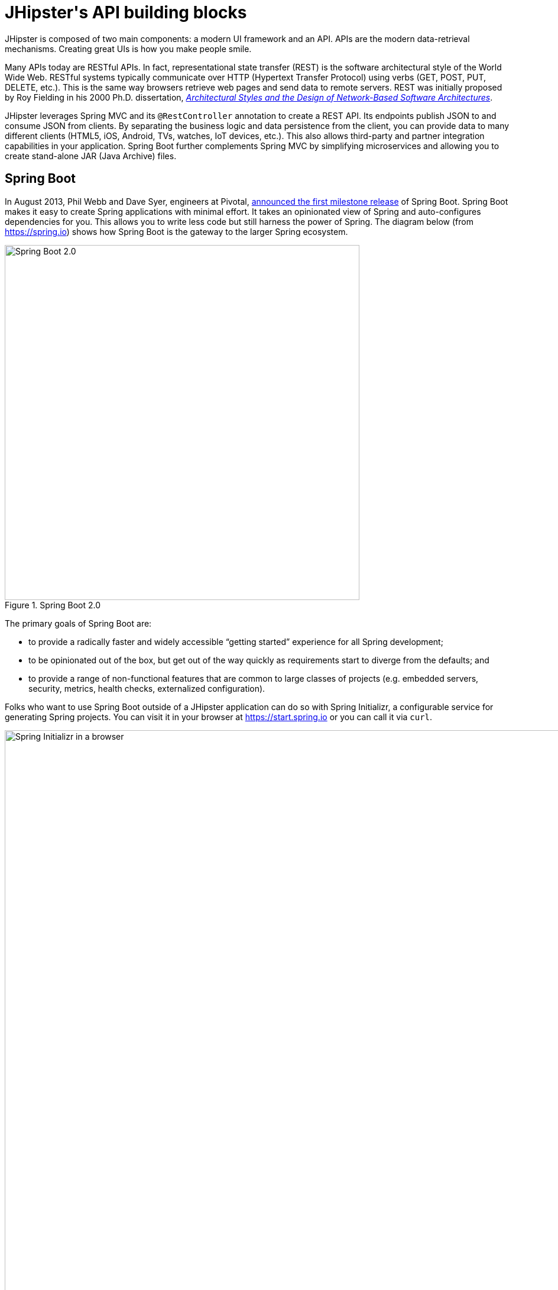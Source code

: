 [[jhipsters-api-building-blocks]]
= JHipster\'s API building blocks

JHipster is composed of two main components: a modern UI framework and an API. APIs are the modern data-retrieval mechanisms. Creating great UIs is how you make people smile.

Many APIs today are RESTful APIs. In fact, representational state transfer (REST) is the software architectural style of the World Wide Web. RESTful systems typically communicate over HTTP (Hypertext Transfer Protocol) using verbs (GET, POST, PUT, DELETE, etc.). This is the same way browsers retrieve web pages and send data to remote servers. REST was initially proposed by Roy Fielding in his 2000 Ph.D. dissertation, http://www.ics.uci.edu/~fielding/pubs/dissertation/rest_arch_style.htm[_Architectural Styles and the Design of Network-Based Software Architectures_].

JHipster leverages Spring MVC and its `@RestController` annotation to create a REST API. Its endpoints publish JSON to and consume JSON from clients. By separating the business logic and data persistence from the client, you can provide data to many different clients (HTML5, iOS, Android, TVs, watches, IoT devices, etc.). This also allows third-party and partner integration capabilities in your application. Spring Boot further complements Spring MVC by simplifying microservices and allowing you to create stand-alone JAR (Java Archive) files.

== Spring Boot

In August 2013, Phil Webb and Dave Syer, engineers at Pivotal, https://spring.io/blog/2013/08/06/spring-boot-simplifying-spring-for-everyone[announced the first milestone release] of Spring Boot. Spring Boot makes it easy to create Spring applications with minimal effort. It takes an opinionated view of Spring and auto-configures dependencies for you. This allows you to write less code but still harness the power of Spring. The diagram below (from https://spring.io) shows how Spring Boot is the gateway to the larger Spring ecosystem.

[[img-spring-boot-diagram]]
.Spring Boot 2.0
image::chapter4/diagram-boot-reactor.svg[Spring Boot 2.0, 600, scaledwidth=100%, align=center]

The primary goals of Spring Boot are:

* to provide a radically faster and widely accessible "`getting started`" experience for all Spring development;
* to be opinionated out of the box, but get out of the way quickly as requirements start to diverge from the defaults; and
* to provide a range of non-functional features that are common to large classes of projects (e.g. embedded servers, security, metrics, health checks, externalized configuration).

Folks who want to use Spring Boot outside of a JHipster application can do so with Spring Initializr, a configurable service for generating Spring projects. You can visit it in your browser at https://start.spring.io or you can call it via `curl`.

[[img-spring-initializr-web]]
.Spring Initializr in a browser
image::chapter4/spring-initializr-web.png[Spring Initializr in a browser, 1247, scaledwidth=100%]

[[img-spring-initializr-curl]]
.Spring Initializr via `curl`
image::chapter4/spring-initializr-curl.png[Spring Initializr via `curl`, 1354, scaledwidth=100%]

Spring Initializr is an Apache 2.0-licensed open-source project that you install and customize to generate Spring projects for your company or team. You can find it on GitHub at https://github.com/spring-io/initializr[https://github.com/spring-io/initializr].

Spring Initializr is also available in the Eclipse-based https://spring.io/tools/sts[Spring Tool Suite] (STS) and https://www.jetbrains.com/idea/[IntelliJ IDEA].

.Spring CLI
****
You can also download and install the Spring CLI (also called the Spring Boot CLI). The easiest way to install it is with http://sdkman.io/[SDKMAN!].

----
curl -s "https://get.sdkman.io" | bash
sdk install springboot
----

Spring CLI is best used for rapid prototyping: when you want to show someone how to do something very quickly, with code you'll likely throw away when you're done. For example, if you want to create a "`Hello World`" web application in Groovy, you can do it with seven lines of code.

[source,groovy]
.hello.groovy
----
@RestController
class WebApplication {
    @RequestMapping("/")
    String home() {
        "Hello World!"
    }
}
----

To compile and run this application, simply type:

----
spring run hello.groovy
----

After running this command, you can see the application at http://localhost:8080. For more information about the Spring CLI, see the http://docs.spring.io/spring-boot/docs/current/reference/html/cli-using-the-cli.html[Spring Boot documentation].
****

To show you how to create a simple application with Spring Boot, go to https://start.spring.io[https://start.spring.io] and select `Web`, `JPA`, `H2`, and `Actuator` as project dependencies. Click "`Generate Project`" to download a .zip file for your project. Extract it on your hard drive and import it into your favorite IDE.

This project has only a few files in it, as you can see by running the `tree` command (on *nix).

----
.
├── mvnw
├── mvnw.cmd
├── pom.xml
└── src
    ├── main
    │   ├── java
    │   │   └── com
    │   │       └── example
    │   │           └── demo
    │   │               └── DemoApplication.java
    │   └── resources
    │       ├── application.properties
    │       ├── static
    │       └── templates
    └── test
        └── java
            └── com
                └── example
                    └── demo
                        └── DemoApplicationTests.java

14 directories, 6 files
----

`DemoApplication.java` is the heart of this application; the file and class name are not relevant. What is relevant is the `@SpringBootApplication` annotation and the class's `public static void main` method.

[source,java]
.src/main/java/com/example/demo/DemoApplication.java
----
package com.example.demo;

import org.springframework.boot.SpringApplication;
import org.springframework.boot.autoconfigure.SpringBootApplication;

@SpringBootApplication
public class DemoApplication {

    public static void main(String[] args) {
        SpringApplication.run(DemoApplication.class, args);
    }
}
----

For this application, you'll create an entity, a JPA repository, and a REST endpoint to show data in the browser. To create an entity, add the following code to the `DemoApplication.java` file, outside of the `DemoApplication` class.

[source,java]
.src/main/java/demo/com/example/demo/DemoApplication.java
----
import javax.persistence.Entity;
import javax.persistence.GeneratedValue;
import javax.persistence.Id;
...

@Entity
class Blog {

    @Id
    @GeneratedValue
    private Long id;
    private String name;

    public Long getId() {
        return id;
    }

    public void setId(Long id) {
        this.id = id;
    }

    public String getName() {
        return name;
    }

    public void setName(String name) {
        this.name = name;
    }

    @Override
    public String toString() {
        return "Blog{" +
                "id=" + id +
                ", name='" + name + '\'' +
                '}';
    }
}
----

In the same file, add a `BlogRepository` interface that extends `JpaRepository`. Spring Data JPA makes it really easy to create a CRUD repository for an entity. It automatically creates for you the implementation that talks to the underlying datastore.

[source,java]
.src/main/java/com/example/demo/DemoApplication.java
----
import org.springframework.data.jpa.repository.JpaRepository;
....

interface BlogRepository extends JpaRepository<Blog, Long> {}
----

Define a `CommandLineRunner` that injects this repository and prints out all the data that's found by calling its `findAll()` method. `CommandLineRunner` is an interface that's used to indicate that a bean should run when it is contained within a http://docs.spring.io/spring-boot/docs/current/api/org/springframework/boot/SpringApplication.html[`SpringApplication`].

[source,java]
.src/main/java/com/example/demo/DemoApplication.java
----
import org.springframework.boot.CommandLineRunner;
import org.springframework.stereotype.Component;

...

@Component
class BlogCommandLineRunner implements CommandLineRunner {

    private BlogRepository repository;

    public BlogCommandLineRunner(BlogRepository repository) {
        this.repository = repository;
    }

    @Override
    public void run(String... strings) throws Exception {
        System.out.println(repository.findAll());
    }
}
----

NOTE: Spring 4.3 added https://spring.io/blog/2016/03/04/core-container-refinements-in-spring-framework-4-3[implicit constructor injection], eliminating the need for an `@Autowired` annotation.

To provide default data, create `src/main/resources/data.sql` and add a couple of SQL statements to insert data.

[source,sql]
.src/main/resources/data.sql
----
insert into blog (name) values ('First');
insert into blog (name) values ('Second');
----

Start your application with `mvn spring-boot:run` (or right-click -> "`Run in your IDE`") and you should see this default data show up in your logs.

----
2017-08-31 23:09:27.436  INFO 67327 --- [           main] s.b.c.e.t.TomcatEmbeddedServletContainer : Tomcat started on port(s): 8080 (http)
2017-08-31 23:09:27.470  INFO 67327 --- [           main] o.h.h.i.QueryTranslatorFactoryInitiator  : HHH000397: Using ASTQueryTranslatorFactory
[Blog{id=1, name='First'}, Blog{id=2, name='Second'}]
2017-08-31 23:09:27.549  INFO 67327 --- [           main] com.example.demo.DemoApplication         : Started DemoApplication in 3.924 seconds (JVM running for 4.492)
----

To publish this data as a REST API, create a `BlogController` class and add a `/blogs` endpoint that returns a list of blogs.

[source,java]
.src/main/java/demo/com/example/demo/DemoApplication.java
----
import org.springframework.web.bind.annotation.GetMapping;
import org.springframework.web.bind.annotation.RestController;
import java.util.Collection;
...

@RestController
class BlogController {
    private final BlogRespository repository;

    public BlogController(BlogRepository repository) {
        this.repository = repository;
    }

    @RequestMapping("/blogs")
    Collection<Blog> list() {
        return repository.findAll();
    }
}
----

After adding this code and restarting the application, you can `curl` the endpoint or open it in your favorite browser.

----
$ curl localhost:8080/blogs
[{"id":1,"name":"First"},{"id":2,"name":"Second"}]
----

TIP: https://httpie.org/[HTTPie] is an alternative to cURL that makes many things easier.

Spring has one of the best track records for hipness in Javaland. It is an essential cornerstone of the solid API foundation that makes JHipster awesome. Spring Boot allows you to create stand-alone Spring applications that directly embed Tomcat, Jetty, or Undertow. It provides opinionated starter dependencies that simplify your build configuration, regardless of whether you're using Maven or Gradle.

=== External configuration

You can configure Spring Boot externally, so you can work with the same application code in different environments. You can use properties files, YAML files, environment variables, and command-line arguments to externalize your configuration.

Spring Boot runs through this specific sequence for `PropertySource` to ensure that it overrides values sensibly:

1. Devtools global settings properties on your home directory (`~/.spring-boot-devtools.properties` when devtools is active).
2. `@TestPropertySource` annotations on your tests.
3. `@SpringBootTest#properties` annotation attribute on your tests.
4. Command-line arguments,
5. Properties from `SPRING_APPLICATION_JSON` (inline JSON embedded in an environment variable or system property).
6. `ServletConfig` init parameters.
7. `ServletContext` init parameters.
8. JNDI attributes from `java:comp/env`.
9. Java System properties (`System.getProperties()`).
10. OS environment variables.
11. A `RandomValuePropertySource` that only has properties in `random.*`.
12. Profile-specific application properties outside of your packaged JAR (`application-{profile}.properties` and YAML variants).
13. Profile-specific application properties packaged inside your JAR (`application-{profile}.properties` and YAML variants).
14. Application properties outside of your packaged JAR (`application.properties` and YAML variants).
15. Application properties packaged inside your JAR (`application.properties` and YAML variants).
16. `@PropertySource` annotations on your `@Configuration` classes.
17. Default properties (specified using `SpringApplication.setDefaultProperties`).

==== Application property files

By default, `SpringApplication` will load properties from `application.properties` files in the following locations and add them to the Spring `Environment`:

1. a `/config` subdirectory of the current directory,
2. the current directory,
3. a classpath `/config` package, and
4. the classpath root.

TIP: You can also use YAML (`.yml`) files as an alternative to `.properties`. JHipster uses YAML files for its configuration.

More information about Spring Boot's external-configuration feature can be found in Spring Boot's http://docs.spring.io/spring-boot/docs/current/reference/html/boot-features-external-config.html["`Externalized Configuration`" reference documentation].

[WARNING]
====
If you're using third-party libraries that require external configuration files, you may have issues loading them. These files might be loaded with:

`XXX.class.getResource().toURI().getPath()`

This code does not work when using a Spring Boot executable JAR because the classpath is relative to the JAR itself and not the filesystem. One workaround is to run your application as a WAR in a servlet container. You might also try contacting the maintainer of the third-party library to find a solution.
====

=== Automatic configuration

Spring Boot is unique in that it automatically configures Spring whenever possible. It does this by peeking into JAR files to see if they're hip. If they are, they contain a `META-INF/spring.factories` that defines configuration classes under the `EnableAutoConfiguration` key. For example, below is what's contained in `spring-boot-actuator-autoconfigure`.

.spring-boot-actuator-autoconfigure-2.0.5.RELEASE.jar!/META-INF/spring.factories
[%autofit]
----
org.springframework.boot.autoconfigure.EnableAutoConfiguration=\
org.springframework.boot.actuate.autoconfigure.amqp.RabbitHealthIndicatorAutoConfiguration,\
org.springframework.boot.actuate.autoconfigure.audit.AuditAutoConfiguration,\
org.springframework.boot.actuate.autoconfigure.audit.AuditEventsEndpointAutoConfiguration,\
org.springframework.boot.actuate.autoconfigure.beans.BeansEndpointAutoConfiguration,\
org.springframework.boot.actuate.autoconfigure.cassandra.CassandraHealthIndicatorAutoConfiguration,\
org.springframework.boot.actuate.autoconfigure.cloudfoundry.servlet.CloudFoundryActuatorAutoConfiguration,\
org.springframework.boot.actuate.autoconfigure.cloudfoundry.reactive.ReactiveCloudFoundryActuatorAutoConfiguration,\
org.springframework.boot.actuate.autoconfigure.condition.ConditionsReportEndpointAutoConfiguration,\
org.springframework.boot.actuate.autoconfigure.context.properties.ConfigurationPropertiesReportEndpointAutoConfiguration,\
org.springframework.boot.actuate.autoconfigure.context.ShutdownEndpointAutoConfiguration,\
org.springframework.boot.actuate.autoconfigure.couchbase.CouchbaseHealthIndicatorAutoConfiguration,\
org.springframework.boot.actuate.autoconfigure.elasticsearch.ElasticsearchHealthIndicatorAutoConfiguration,\
org.springframework.boot.actuate.autoconfigure.endpoint.EndpointAutoConfiguration,\
org.springframework.boot.actuate.autoconfigure.endpoint.jmx.JmxEndpointAutoConfiguration,\
org.springframework.boot.actuate.autoconfigure.endpoint.web.WebEndpointAutoConfiguration,\
org.springframework.boot.actuate.autoconfigure.env.EnvironmentEndpointAutoConfiguration,\
org.springframework.boot.actuate.autoconfigure.flyway.FlywayEndpointAutoConfiguration,\
org.springframework.boot.actuate.autoconfigure.health.HealthEndpointAutoConfiguration,\
org.springframework.boot.actuate.autoconfigure.health.HealthIndicatorAutoConfiguration,\
org.springframework.boot.actuate.autoconfigure.influx.InfluxDbHealthIndicatorAutoConfiguration,\
org.springframework.boot.actuate.autoconfigure.info.InfoContributorAutoConfiguration,\
org.springframework.boot.actuate.autoconfigure.info.InfoEndpointAutoConfiguration,\
org.springframework.boot.actuate.autoconfigure.jdbc.DataSourceHealthIndicatorAutoConfiguration,\
org.springframework.boot.actuate.autoconfigure.jms.JmsHealthIndicatorAutoConfiguration,\
org.springframework.boot.actuate.autoconfigure.jolokia.JolokiaEndpointAutoConfiguration,\
org.springframework.boot.actuate.autoconfigure.ldap.LdapHealthIndicatorAutoConfiguration,\
org.springframework.boot.actuate.autoconfigure.liquibase.LiquibaseEndpointAutoConfiguration,\
org.springframework.boot.actuate.autoconfigure.logging.LogFileWebEndpointAutoConfiguration,\
org.springframework.boot.actuate.autoconfigure.logging.LoggersEndpointAutoConfiguration,\
org.springframework.boot.actuate.autoconfigure.mail.MailHealthIndicatorAutoConfiguration,\
org.springframework.boot.actuate.autoconfigure.management.HeapDumpWebEndpointAutoConfiguration,\
org.springframework.boot.actuate.autoconfigure.management.ThreadDumpEndpointAutoConfiguration,\
org.springframework.boot.actuate.autoconfigure.metrics.CompositeMeterRegistryAutoConfiguration,\
org.springframework.boot.actuate.autoconfigure.metrics.MetricsAutoConfiguration,\
org.springframework.boot.actuate.autoconfigure.metrics.MetricsEndpointAutoConfiguration,\
org.springframework.boot.actuate.autoconfigure.metrics.amqp.RabbitMetricsAutoConfiguration,\
org.springframework.boot.actuate.autoconfigure.metrics.cache.CacheMetricsAutoConfiguration,\
org.springframework.boot.actuate.autoconfigure.metrics.export.atlas.AtlasMetricsExportAutoConfiguration,\
org.springframework.boot.actuate.autoconfigure.metrics.export.datadog.DatadogMetricsExportAutoConfiguration,\
org.springframework.boot.actuate.autoconfigure.metrics.export.ganglia.GangliaMetricsExportAutoConfiguration,\
org.springframework.boot.actuate.autoconfigure.metrics.export.graphite.GraphiteMetricsExportAutoConfiguration,\
org.springframework.boot.actuate.autoconfigure.metrics.export.influx.InfluxMetricsExportAutoConfiguration,\
org.springframework.boot.actuate.autoconfigure.metrics.export.jmx.JmxMetricsExportAutoConfiguration,\
org.springframework.boot.actuate.autoconfigure.metrics.export.newrelic.NewRelicMetricsExportAutoConfiguration,\
org.springframework.boot.actuate.autoconfigure.metrics.export.prometheus.PrometheusMetricsExportAutoConfiguration,\
org.springframework.boot.actuate.autoconfigure.metrics.export.simple.SimpleMetricsExportAutoConfiguration,\
org.springframework.boot.actuate.autoconfigure.metrics.export.signalfx.SignalFxMetricsExportAutoConfiguration,\
org.springframework.boot.actuate.autoconfigure.metrics.export.statsd.StatsdMetricsExportAutoConfiguration,\
org.springframework.boot.actuate.autoconfigure.metrics.export.wavefront.WavefrontMetricsExportAutoConfiguration,\
org.springframework.boot.actuate.autoconfigure.metrics.jdbc.DataSourcePoolMetricsAutoConfiguration,\
org.springframework.boot.actuate.autoconfigure.metrics.web.client.RestTemplateMetricsAutoConfiguration,\
org.springframework.boot.actuate.autoconfigure.metrics.web.reactive.WebFluxMetricsAutoConfiguration,\
org.springframework.boot.actuate.autoconfigure.metrics.web.servlet.WebMvcMetricsAutoConfiguration,\
org.springframework.boot.actuate.autoconfigure.metrics.web.tomcat.TomcatMetricsAutoConfiguration,\
org.springframework.boot.actuate.autoconfigure.mongo.MongoHealthIndicatorAutoConfiguration,\
org.springframework.boot.actuate.autoconfigure.neo4j.Neo4jHealthIndicatorAutoConfiguration,\
org.springframework.boot.actuate.autoconfigure.redis.RedisHealthIndicatorAutoConfiguration,\
org.springframework.boot.actuate.autoconfigure.scheduling.ScheduledTasksEndpointAutoConfiguration,\
org.springframework.boot.actuate.autoconfigure.session.SessionsEndpointAutoConfiguration,\
org.springframework.boot.actuate.autoconfigure.solr.SolrHealthIndicatorAutoConfiguration,\
org.springframework.boot.actuate.autoconfigure.system.DiskSpaceHealthIndicatorAutoConfiguration,\
org.springframework.boot.actuate.autoconfigure.trace.http.HttpTraceAutoConfiguration,\
org.springframework.boot.actuate.autoconfigure.trace.http.HttpTraceEndpointAutoConfiguration,\
org.springframework.boot.actuate.autoconfigure.web.mappings.MappingsEndpointAutoConfiguration,\
org.springframework.boot.actuate.autoconfigure.web.reactive.ReactiveManagementContextAutoConfiguration,\
org.springframework.boot.actuate.autoconfigure.web.server.ManagementContextAutoConfiguration,\
org.springframework.boot.actuate.autoconfigure.web.servlet.ServletManagementContextAutoConfiguration
org.springframework.boot.actuate.autoconfigure.web.ManagementContextConfiguration=\
org.springframework.boot.actuate.autoconfigure.endpoint.web.ServletEndpointManagementContextConfiguration,\
org.springframework.boot.actuate.autoconfigure.endpoint.web.reactive.WebFluxEndpointManagementContextConfiguration,\
org.springframework.boot.actuate.autoconfigure.endpoint.web.servlet.WebMvcEndpointManagementContextConfiguration,\
org.springframework.boot.actuate.autoconfigure.endpoint.web.jersey.JerseyWebEndpointManagementContextConfiguration,\
org.springframework.boot.actuate.autoconfigure.web.jersey.JerseyManagementChildContextConfiguration,\
org.springframework.boot.actuate.autoconfigure.web.reactive.ReactiveManagementChildContextConfiguration,\
org.springframework.boot.actuate.autoconfigure.web.servlet.ServletManagementChildContextConfiguration,\
org.springframework.boot.actuate.autoconfigure.web.servlet.WebMvcEndpointChildContextConfiguration

org.springframework.boot.diagnostics.FailureAnalyzer=\
org.springframework.boot.actuate.autoconfigure.metrics.MissingRequiredConfigurationFailureAnalyzer
----

These configuration classes will usually contain `@Conditional` annotations to help configure themselves. Developers can use `@ConditionalOnMissingBean` to override the auto-configured defaults. There are several conditional-related annotations you can use when developing Spring Boot plugins:

* `@ConditionalOnClass` and `@ConditionalOnMissingClass`
* `@ConditionalOnMissingClass` and `@ConditionalOnMissingBean`
* `@ConditionalOnProperty`
* `@ConditionalOnResource`
* `@ConditionalOnWebApplication` and `@ConditionalOnNotWebApplication`
* `@ConditionalOnExpression`

These annotations are what give Spring Boot its immense power and make it easy to use, configure, and override.

=== Actuator

Spring Boot's Actuator sub-project adds several production-grade services to your application with little effort. You can add the actuator to a Maven-based project by adding the `spring-boot-starter-actuator` dependency.

[source,xml]
----
<dependencies>
    <dependency>
        <groupId>org.springframework.boot</groupId>
        <artifactId>spring-boot-starter-actuator</artifactId>
    </dependency>
</dependencies>
----

If you're using Gradle, you'll save a few lines:

[source,groovy]
----
dependencies {
    compile("org.springframework.boot:spring-boot-starter-actuator")
}
----

Actuator's main features are endpoints, metrics, auditing, and process monitoring. Actuator auto-creates a number of REST endpoints. By default, Spring Boot will also expose management endpoints as JMX MBeans under the `org.springframework.boot` domain. Actuator REST endpoints include:

* `/auditevents` — Exposes audit events information for the current application.
* `/beans` — Returns a complete list of all the Spring beans in your application.
* `/conditions` — Shows the conditions that were evaluated on configuration and auto-configuration classes.
* `/configprops` — Returns a list of all `@ConfigurationProperties`.
* `/env` — Returns properties from Spring's `ConfigurableEnvironment`.
* `/flyway` — Shows any Flyway database migrations that have been applied.
* `/health` — Returns information about application health.
* `/httptrace` — Returns trace information (by default, the last 100 HTTP requests).
* `/info` — Returns basic application info.
* `/loggers` — Shows and modifies the configuration of loggers in the application.
* `/liquibase` — Shows any Liquibase database migrations that have been applied.
* `/metrics` — Returns performance information for the current application.
* `/mappings` — Returns a  list of all `@RequestMapping` paths.
* `/scheduledtasks` — Displays the scheduled tasks in your application.
* `/sessions` — Allows retrieval and deletion of user sessions from a Spring Session-backed session store.
* `/shutdown` — Shuts the application down gracefully (not enabled by default).
* `/threaddump` — Performs a thread dump.

JHipster includes a plethora of Spring Boot starter dependencies by default. This allows developers to write less code and worry less about dependencies and configuration. The boot-starter dependencies in the 21-Points Health application are as follows:

// cat build.gradle | grep boot-starter
----
spring-boot-starter-cache
spring-boot-starter-mail
spring-boot-starter-logging
spring-boot-starter-actuator
spring-boot-starter-aop
spring-boot-starter-data-jpa
spring-boot-starter-data-elasticsearch
spring-boot-starter-data-jest
spring-boot-starter-security
spring-boot-starter-web
spring-boot-starter-undertow
spring-boot-starter-thymeleaf
spring-boot-starter-test
----

Spring Boot does a great job of auto-configuring libraries and simplifying Spring. JHipster complements that by integrating the wonderful world of Spring Boot with a modern UI and developer experience.

== Spring WebFlux

Spring Boot 2.0 also supports building applications with a reactive stack through Spring WebFlux. When using WebFlux (instead of Web), your application will be based on the Reactive Streams API and run on non-blocking servers such as Netty, Undertow, and Servlet 3.1+ containers.

At the time of this writing, JHipster has experimental support for generating  microservice apps with WebFlux. See https://github.com/jhipster/generator-jhipster/pull/7983[pull request #7983] for more information.

Showing how Spring WebFlux works is outside the scope of this mini-book. If you'd like to learn more about it, I'd suggest you read Josh Long and my https://developer.okta.com/blog/2018/09/24/reactive-apis-with-spring-webflux[Build Reactive APIs with Spring WebFlux] blog post.

== Maven versus Gradle

Maven and Gradle are the two main build tools used in Java projects today. JHipster allows you to use either one. With Maven, you have one `pom.xml` file that's 1090 lines of XML. With Gradle, you end up with several `*.gradle` files. In the 21-Points project, the Groovy code adds up to only 496 lines.

////
build.gradle (280)
gradle.properties (20)
settings.gradle (1)
gradle/docker.gradle (29)
gradle/heroku.gradle (14)
gradle/profile_dev.gradle (45)
gradle/profile_prod.gradle (56)
gradle/sonar.gradle (48)
gradle/zipkin.gradle (3)

280 + 20 + 1 + 29 + 14 + 45 + 56 + 48 + 3 = 496
////

Apache calls http://maven.apache.org/[Apache Maven] a "`software project-management and comprehension tool`". Based on the concept of a project object model (POM), Maven can manage a project's build, reporting, and documentation from a central piece of information. Most of Maven's functionality comes through plugins. There are Maven plugins for building, testing, source-control management, running a web server, generating IDE project files, and much more.

https://gradle.org/[Gradle] is a general-purpose build tool. It can build pretty much anything you care to implement in your build script. Out of the box, however, it won't build anything unless you add code to your build script to ask for that. Gradle has a Groovy-based domain-specific language (DSL) instead of the more traditional XML form of declaring the project configuration. Like Maven, Gradle has plugins that allow you to configure tasks for your project. Most plugins add some preconfigured tasks, which together do something useful. For example, Gradle's Java plugin adds tasks to your project that will compile and unit test your Java source code as well as bundle it into a JAR file.

In January 2014, ZeroTurnaround's RebelLabs published a report titled http://zeroturnaround.com/rebellabs/java-build-tools-part-2-a-decision-makers-comparison-of-maven-gradle-and-ant-ivy/[Java Build Tools – Part 2: A Decision Maker's Comparison of Maven, Gradle and Ant + Ivy], which provided a timeline of build tools from 1977 through 2013.

[[img-evolution-of-build-tools-timeline]]
.The Evolution of Build Tools, 1977-2013
image::chapter4/evolution-of-build-tools-timeline.jpg[The Evolution of Build Tools, 600, scaledwidth=100%, align=center]

Back then, RebelLabs advised that you experiment with Gradle in your next project.

[, RebelLabs, "Java Build Tools – Part 2: A Decision Maker's Comparison of Maven, Gradle and Ant + Ivy"]
""
If we were forced to conclude with any general recommendation, it would be to go with Gradle if you are starting a new project.
""

I've used both tools for building projects and they've both worked quite well. Maven works for me, but I've used it for over 10 years and recognize that my history and experience with it might contribute to my bias towards it. If you prefer Gradle simply because you are trying to avoid XML, https://github.com/takari/polyglot-maven[Polyglot for Maven] may change your perspective. It supports Atom, Groovy, Clojure, Ruby, Scala, and YAML languages. Ironically, you need to include a XML file to use it. To add support for non-XML languages, create a `+${project}/.mvn/extensions.xml+` file and add the following XML to it.

[source,xml]
----
<?xml version="1.0" encoding="UTF-8"?>
<extensions>
  <extension>
    <groupId>io.takari.polyglot</groupId>
    <artifactId>${artifactId}</artifactId>
    <version>0.3.0</version>
  </extension>
</extensions>
----

In this example, `+${artifactId}+` should be `polyglot-_language_`, where `_language_` is one of the aforementioned languages.

To convert an existing `pom.xml` file to another format, you can use the following command.

----
mvn io.takari.polyglot:polyglot-translate-plugin:translate \
 -Dinput=pom.xml -Doutput=pom.{format}
----

Supported formats are `rb`, `groovy`, `scala`, `yaml`, `atom`, and of course `xml`. You can even convert back to XML or cross-convert between all supported formats. To learn more about alternate languages with Maven, see https://github.com/takari/polyglot-maven[Polyglot for Maven] on GitHub.

Many Internet resources support the use of Gradle. There's Gradle's own https://gradle.org/maven_vs_gradle/[Gradle vs Maven Feature Comparison]. Benjamin Muschko, a principal engineer at Gradle, wrote a Dr. Dobb's article titled http://www.drdobbs.com/jvm/why-build-your-java-projects-with-gradle/240168608["`Why Build Your Java Projects with Gradle Rather than Ant or Maven?`"] He's also the the author of https://www.manning.com/books/gradle-in-action[_Gradle in Action_].

Gradle is the default build tool for Android development. Android Studio uses a Gradle wrapper to fully integrate the Android plugin for Gradle.

TIP: Both Maven and Gradle provide wrappers that allow you to embed the build tool within your project and source-control system. This allows developers to build or run the project after only installing Java. Since the build tool is embedded, they can type `gradlew` or `mvnw` to use the embedded build tool.

Regardless of which you prefer, Spring Boot supports both Maven and Gradle. You can learn more by visiting their respective documentation pages:

* http://docs.spring.io/spring-boot/docs/current/reference/html/build-tool-plugins-maven-plugin.html[Spring Boot Maven plugin]
* http://docs.spring.io/spring-boot/docs/current/reference/html/build-tool-plugins-gradle-plugin.html[Spring Boot Gradle plugin]

I'd recommend starting with the tool that's most familiar to you. If you're using JHipster for the first time, you'll want to limit the number of new technologies you have to deal with. You can always add some for your next application. JHipster is a great learning tool, and you can also generate your project with a different build tool to see what that looks like.

== IDE support: Running, debugging, and profiling

IDE stands for "`integrated development environment`". It is the lifeblood of a programmer who likes keyboard shortcuts and typing fast. The good IDEs have code completion that allows you to type a few characters, press tab, and have your code written for you. Furthermore, they provide quick formatting, easy access to documentation, and debugging. You can generate a lot of code with your IDE in statically typed languages like Java, like getters and setters on POJOs and methods in interfaces and classes. You can also easily find references to methods.

The JHipster documentation includes https://www.jhipster.tech/configuring-ide/[guides] for configuring Eclipse, IntelliJ IDEA, Visual Studio Code, and NetBeans. Not only that, but Spring Boot has a https://docs.spring.io/spring-boot/docs/current/reference/html/using-boot-devtools.html[devtools plugin] that's configured by default in a generated JHipster application. This plugin allows hot-reloading of your application when you recompile classes.

https://www.jetbrains.com/idea/[IntelliJ IDEA], which brings these same features to Java development, is a truly amazing IDE. If you're only writing JavaScript, their https://www.jetbrains.com/webstorm/[WebStorm IDE] will likely become your best friend. Both IntelliJ products have excellent CSS support and accept plugins for many web languages/frameworks. To make IDEA auto-compile on save, like Eclipse does, perform the following steps:

* Navigate to File > Settings > Build, Execution, Deployment > Compiler: enable `Make project automatically`
* Open Registry (Mac: kbd:[Cmd+Shift+A], Linux: kbd:[Ctrl+Shift+A], choose Registry...) and enable `compiler.automake.allow.when.app.running`

https://eclipse.org/downloads/[Eclipse] is a free alternative to IntelliJ IDEA. Its error highlighting (via auto-compile), code assist, and refactoring support is excellent. When I started using it back in 2002, it blew away the competition. It was the first Java IDE that was fast and efficient to use. Unfortunately, it fell behind in the JavaScript MVC era and lacks good support for JavaScript or CSS.

NetBeans has a http://plugins.netbeans.org/plugin/67888/nb-springboot[Spring Boot plugin]. The NetBeans team has been doing a lot of work on web-tools support; they have good JavaScript/AngularJS support and there's a https://chrome.google.com/webstore/detail/netbeans-connector/hafdlehgocfcodbgjnpecfajgkeejnaa?hl=en[NetBeans Connector] plugin for Chrome that allows two-way editing in NetBeans and Chrome.

https://code.visualstudio.com[Visual Studio Code] is an open-source text editor made by Microsoft. It's become a popular editor for TypeScript and has plugins for Java development.

The beauty of Spring Boot is you can run it as a simple Java process. This means you can right-click on your `*Application.java` class and run it (or debug it) from your IDE. When debugging, you'll be able to set breakpoints in your Java classes and see what variables are being set to before a process executes.

To learn about profiling a Java application, I recommend you watch Nitsan Wakart's https://www.youtube.com/watch?v=_6vJyciXkwo["`Java Profiling from the Ground Up!`"] To learn more about memory and JavaScript applications, I recommend Addy Osmani's http://addyosmani.com/blog/video-javascript-memory-management-masterclass/["`JavaScript Memory Management Masterclass`"].

== Security

Spring Boot has excellent security features thanks to its integration with Spring Security. When you create a Spring Boot application with a `spring-boot-starter-security` dependency, you get HTTP Basic authentication out of the box. By default, a user is created with username `user` and the password is printed in the logs when the application starts. To override the generated password, you can define a `spring.security.user.password`. Additional security features of Spring Boot can be found in http://docs.spring.io/spring-boot/docs/current/reference/html/boot-features-security.html[Spring Boot's guide to security].

The most basic Spring Security Java configuration creates a servlet `Filter`, which is responsible for all the security (protecting URLs, validating credentials, redirecting to login, etc.). This involves several lines of code, but half of them are class imports.

[source%autofit,java]
----
import org.springframework.context.annotation.Bean;
import org.springframework.security.config.annotation.web.configuration.EnableWebSecurity;
import org.springframework.security.config.annotation.web.configuration.WebSecurityConfigurerAdapter;
import org.springframework.security.core.userdetails.User;
import org.springframework.security.core.userdetails.UserDetailsService;
import org.springframework.security.provisioning.InMemoryUserDetailsManager;

import static org.springframework.security.core.userdetails.User.UserBuilder;

@EnableWebSecurity
public class SecurityConfig extends WebSecurityConfigurerAdapter {
    @Bean
    public UserDetailsService userDetailsService() {
        // ensure the passwords are encoded properly
        UserBuilder users = User.withDefaultPasswordEncoder();
        InMemoryUserDetailsManager manager = new InMemoryUserDetailsManager();
        manager.createUser(users.username("user").password("password").roles("USER").build());
        return manager;
    }
}
----

There's not much code, but it provides many features:

* It requires authentication to every URL in your application.
* It generates a login form for you.
* It allows user:password to authenticate with form-based authentication.
* It allows the user to log out.
* It prevents CSRF attacks.
* It protects against session fixation.
* It includes security-header integration with:
** HTTP Strict Transport Security for secure requests,
** X-Content-Type-Options integration,
** cache control,
** X-XSS-Protection integration, and
** X-Frame-Options integration to help prevent clickjacking.
* It integrates with HttpServletRequest API methods of: `getRemoteUser()`, `getUserPrinciple()`, `isUserInRole(role)`, `login(username, password)`, and `logout()`.

JHipster takes the excellence of Spring Security and uses it to provide the real-world authentication mechanism that applications need. When you create a new JHipster project, it provides you with three authentication options:

* *HTTP Session Authentication* — Uses the HTTP session, so it is a stateful mechanism. Recommended for small applications.
* *OAuth 2.0 / OIDC Authentication* — A stateless security mechanism. You might prefer it if you want to share your users between several applications.
* *JWT authentication* — Like OAuth 2.0, a stateless security mechanism. JSON Web Token (JWT) is an https://tools.ietf.org/html/rfc7519[IETF proposed standard] that uses a compact, URL-safe means of representing claims to be transferred between two parties. JHipster's implementation uses the https://github.com/jwtk/jjwt[Java JWT project].
* *Social Login* - Adds support for logging in with social network credentials. Supports Google, Facebook, and Twitter.

.OAuth 2.0
****
http://oauth.net/2/[OAuth 2.0] is the next version of the OAuth protocol (originally created in 2006). OAuth 2.0 focuses on simplifying client development while supporting web applications, desktop applications, mobile phones, and living-room devices. If you'd like to learn about how OAuth works, see https://developer.okta.com/blog/2017/06/21/what-the-heck-is-oauth[What the Heck is OAuth?]
****

In addition to authentication choices, JHipster offers security improvements: improved "`remember me`" (unique tokens stored in database), cookie-theft protection, and CSRF protection.

By default, JHipster comes with four different users:

* *system* — Used by audit logs when something is done automatically.
* *anonymousUser* — Anonymous users when they do an action.
* *user* — A normal user with "`ROLE_USER`" authorization; the default password is "`user`".
* *admin* — An admin user with "`ROLE_USER`" and "`ROLE_ADMIN`" authorizations; the default password is "`admin`".

For security reasons, you should change the default passwords in `src/main/resources/config/liquibase/users.csv` or through the User Management feature when deployed.

== JPA versus MongoDB versus Cassandra

A traditional relational-database management system (RDBMS) provides a number of properties that guarantee its transactions are processed reliably: ACID, for atomicity, consistency, isolation, and durability. Databases like MySQL and PostgreSQL provide RDBMS support and have done wonders to reduce the costs of databases. JHipster supports vendors like Oracle and Microsoft as well. If you'd like to use a traditional database, select SQL when creating your JHipster project.

TIP: JHipster's https://www.jhipster.tech/using-oracle/[Using Oracle] guide explains how you need an Oracle account to download its proprietary JDBC driver.

NoSQL databases have helped many web-scale companies achieve high scalability through https://en.wikipedia.org/wiki/Eventual_consistency[eventual consistency]: because a NoSQL database is often distributed across several machines, with some latency, it guarantees only that all instances will eventually be consistent. Eventually consistent services are often called BASE (basically available, soft state, eventual consistency) services in contrast to traditional ACID properties.

When you create a new JHipster project, you'll be prompted with the following.

----
? Which *type* of database would you like to use? (Use arrow keys)
❯ SQL (H2, MySQL, MariaDB, PostgreSQL, Oracle, MSSQL)
  MongoDB
  Couchbase
  Cassandra
----

If you're familiar with RDBMS databases, I recommend you use PostgreSQL or MySQL for both development and production. PostgreSQL has great support on Heroku and MySQL has excellent support on AWS. JHipster's https://www.jhipster.tech/aws/[AWS sub-generator] has a limitation of only working with MySQL.

If your idea is the next Facebook, you might want to consider a NoSQL database that's more concerned with performance than third normal form.

[, MongoDB, 'https://mongodb.com/nosql-explained[NOSQL Database Explained]']
""
NoSQL encompasses a wide variety of different database technologies that were developed in response to a rise in the volume of data stored about users, objects, and products, the frequency in which this data is accessed, and performance and processing needs. Relational databases, on the other hand, were not designed to cope with the scale and agility challenges that face modern applications, nor were they built to take advantage of the cheap storage and processing power available today.
""

MongoDB was founded in 2007 by the folks behind DoubleClick, ShopWiki, and Gilt Groupe. It uses the Apache and GNU-APGL licenses on https://github.com/mongodb/mongo[GitHub]. Its many large customers include Adobe, eBay, and eHarmony.

http://cassandra.apache.org/[Cassandra] is "`a distributed storage system for managing structured data that is designed to scale to a very large size across many commodity servers, with no single point of failure`" (from https://www.facebook.com/notes/facebook-engineering/cassandra-a-structured-storage-system-on-a-p2p-network/24413138919["`Cassandra – A structured storage system on a P2P Network`"] on the Facebook Engineering blog). It was initially developed at Facebook to power its Inbox Search feature. Its creators, Avinash Lakshman (one of the creators of Amazon DynamoDB) and Prashant Malik, released it as an open-source project in July 2008. In March 2009, it became an Apache Incubator project, and graduated to a top-level project in February 2010.

In addition to Facebook, Cassandra helps a number of other companies achieve web scale. It has some impressive numbers about scalability on its homepage.

[, Cassandra, 'http://cassandra.apache.org[Project Homepage]']
""
One of the largest production deployments is Apple's, with over 75,000 nodes storing over 10 PB of data. Other large Cassandra installations include Netflix (2,500 nodes, 420 TB, over 1 trillion requests per day), Chinese search engine Easou (270 nodes, 300 TB, over 800 million requests per day), and eBay (over 100 nodes, 250 TB).
""

JHipster's data support lets you dream big!

.NoSQL with JHipster
****
When MongoDB is selected:

* JHipster will use Spring Data MongoDB, similar to Spring Data JPA.
* JHipster will use https://github.com/mongobee/mongobee[Mongobee] instead of Liquibase to manage database migrations.
* The entity sub-generator will not ask you about relationships. You can't have relationships with a NoSQL database.
* `de.flapdoodle.embed.mongo` is used to run an in-memory version of the database for running unit tests.
****

== Liquibase

http://www.liquibase.org/[Liquibase] is "`source control for your database`". It's an open-source (Apache 2.0) project that allows you to manipulate your database as part of a build or runtime process. It allows you to diff your entities against your database tables and create migration scripts. It even allows you to provide comma-delimited default data! For example, default users are loaded from `src/main/resources/config/liquibase/users.csv`.

This file is loaded by Liquibase when it creates the database schema.

[source%autofit,xml]
.src/main/resources/config/liquibase/changelog/00000000000000_initial_schema.xml
----
<loadData encoding="UTF-8"
          file="config/liquibase/users.csv"
          separator=";"
          tableName="jhi_user">
    <column name="activated" type="boolean"/>
    <column name="created_date" type="timestamp"/>
</loadData>
<dropDefaultValue tableName="jhi_user" columnName="created_date" columnDataType="datetime"/>
----

Liquibase supports http://www.liquibase.org/databases.html[most major databases]. If you use MySQL or PostgreSQL, you can use `mvn liquibase:diff` (or `./gradlew generateChangeLog`) to automatically generate a changelog.

https://https://www.jhipster.tech//development/[JHipster's development guide] recommends the following workflow:

1. Modify your JPA entity (add a field, a relationship, etc.).
2. Run `mvn compile liquibase:diff`.
3. A new changelog is created in your `src/main/resources/config/liquibase/changelog` directory.
4. Review this changelog and add it to your `src/main/resources/config/liquibase/master.xml` file, so it is applied the next time you run your application.

If you use Gradle, you can use the same workflow by running `./gradlew generateChangeLog`.

== Elasticsearch

Elasticsearch adds searchability to your entities. JHipster's Elasticsearch support requires using a SQL database. Spring Boot uses and configures http://docs.spring.io/spring-boot/docs/current/reference/html/boot-features-nosql.html#boot-features-elasticsearch[Spring Data Elasticsearch]. When using JHipster's https://www.jhipster.tech/creating-an-entity/[entity sub-generator], it automatically indexes the entity and creates an endpoint to support searching its properties. Search superpowers are also added to the Angular UI, so you can search in your entity's list screen.

When using the (default) "`dev`" profile, the in-memory Elasticsearch instance will store files in the `build/elasticsearch` folder. You can change this by modifying the following setting in `application-dev.yml`.

[source,yaml]
.src/main/resources/config/application-dev.yml
----
data:
    elasticsearch:
        properties:
            path:
                home: build/elasticsearch
----

When using the "`prod`" profile, JHipster will use Spring Data Jest to communicate with Elasticsearch's REST API on port `9200`. This setting is configured in `application-prod.yml`.

[source,yaml]
.src/main/resources/config/application-prod.yml
----
data:
    jest:
        uri: http://localhost:9200
----

If you want to run the "`prod`" profile locally, you will need to start an Elasticsearch Docker image first.

----
docker-compose -f src/main/docker/elasticsearch.yml up -d
----

Elasticsearch is used by a number of well-known companies: Facebook, GitHub, and Uber among others. The project is backed by https://www.elastic.co/[Elastic], which provides an ecosystem of projects around Elasticsearch. Some examples are:

* https://www.elastic.co/cloud[Elasticsearch as a Service] — "`Hosted and managed Elasticsearch`".
* https://www.elastic.co/products/logstash[Logstash] — "`Process any data, from any source`".
* https://www.elastic.co/products/kibana[Kibana] — "`Explore and visualize your data`".

The ELK (Elasticsearch, Logstash, and Kibana) stack is all open-source projects sponsored by Elastic. It's a powerful solution for monitoring your applications and seeing how they're being used.

== Deployment

A JHipster application can be deployed wherever a Java program can be run. Spring Boot uses a `public static void main` entry point that launches an embedded web server for you. Spring Boot applications are embedded in a "`fat JAR`", which includes all necessary dependencies like, for example, the web server and start/stop scripts. You can give anybody this `.jar` and they can easily run your app: no build tool required, no setup, no web-server configuration, etc. It's just `java -jar killerapp.jar`.

TIP: Josh Long's https://spring.io/blog/2014/03/07/deploying-spring-boot-applications["`Deploying Spring Boot Applications`"] is an excellent resource for learning how to customize your application archive. It shows how to change your application to a traditional WAR: extend `SpringBootServletInitializer`, change packaging to `war`, and set `spring-boot-starter-tomcat` as a provided dependency.

To build your JHipster app with the production profile, use the preconfigured "`prod`" Maven profile.

----
mvn -Pprod package
----

With Gradle, it's:

----
gradlew -Pprod bootWar
----

The "`prod`" profile will trigger a `webpack:prod`, which optimizes your static resources. It will combine your JavaScript and CSS files, minify them, and get them production ready. It also updates your HTML (in your `(build|target)/www` directory) to have references to your versioned, combined, and minified files.

A JHipster application can be deployed to your own JVM, https://www.jhipster.tech/cloudfoundry/[Cloud Foundry], https://www.jhipster.tech/heroku/[Heroku], https://https://www.jhipster.tech//kubernetes/[Kubernetes], and https://www.jhipster.tech/aws.html[AWS].

I've deployed JHipster applications to Heroku, Cloud Foundry, and Google Cloud with Kubernetes.

== Summary

The Spring Framework has one of the best track records for hipness in Javaland. It's remained backwards compatible between many releases and has lived as an open-source project for more than 14 years. Spring Boot has provided a breath of fresh air for people using Spring with its starter dependencies, auto-configuration, and monitoring tools. It's made it easy to build microservices in Java (and Groovy) and deploy them to the cloud.

You've seen some of the cool features of Spring Boot and the build tools you can use to package and run a JHipster application. I've described the power of Spring Security and showed you its many features, which you can enable with only a few lines of code. JHipster supports both relational databases and NoSQL databases, which allows you to choose how you want your data stored. You can choose JPA, MongoDB, or Cassandra when creating a new application.

Liquibase will create your database schema for you and help you update your database when the need arises. It provides an easy-to-use workflow to adding new properties to your JHipster-generated entities using its diff feature.

You can add rich search capabilities to your JHipster app with Elasticsearch. This is one of the most popular Java projects on GitHub and there's a reason for that: it works really well.

JHipster applications are Spring Boot applications, so you can deploy them wherever Java can be run. You can deploy them in a traditional Java EE (or servlet) container or you can deploy them in the cloud. The sky's the limit!
